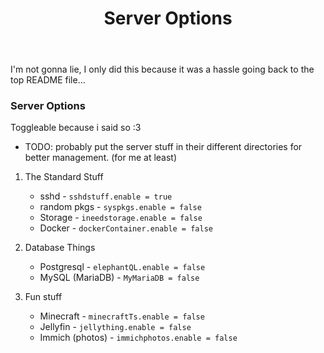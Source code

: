 #+title: Server Options

I'm not gonna lie, I only did this because it was a hassle going back to the top README file...

*** Server Options
Toggleable because i said so :3
- TODO: probably put the server stuff in their different directories for better management. (for me at least)

**** The Standard Stuff
- sshd - ~sshdstuff.enable = true~
- random pkgs - ~syspkgs.enable = false~
- Storage - ~ineedstorage.enable = false~
- Docker - ~dockerContainer.enable = false~
**** Database Things
- Postgresql - ~elephantQL.enable = false~
- MySQL (MariaDB) - ~MyMariaDB = false~
**** Fun stuff
- Minecraft - ~minecraftTs.enable = false~
- Jellyfin - ~jellything.enable = false~
- Immich (photos) - ~immichphotos.enable = false~
